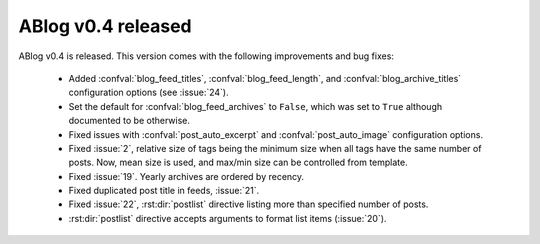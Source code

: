 ABlog v0.4 released
===================

.. post:: Dec 20, 2014
   :author: Ahmet
   :category: Release
   :location: SF


ABlog v0.4 is released. This version comes with the following improvements
and bug fixes:

  * Added :confval:`blog_feed_titles`, :confval:`blog_feed_length`, and
    :confval:`blog_archive_titles` configuration options (see :issue:`24`).

  * Set the default for :confval:`blog_feed_archives` to ``False``, which
    was set to ``True`` although documented to be otherwise.

  * Fixed issues with :confval:`post_auto_excerpt` and
    :confval:`post_auto_image` configuration options.

  * Fixed :issue:`2`, relative size of tags being the minimum size when
    all tags have the same number of posts. Now, mean size is
    used, and max/min size can be controlled from template.

  * Fixed :issue:`19`. Yearly archives are ordered by recency.

  * Fixed duplicated post title in feeds, :issue:`21`.

  * Fixed :issue:`22`, :rst:dir:`postlist` directive listing more than
    specified number of posts.

  * :rst:dir:`postlist` directive accepts arguments to format list items
    (:issue:`20`).

